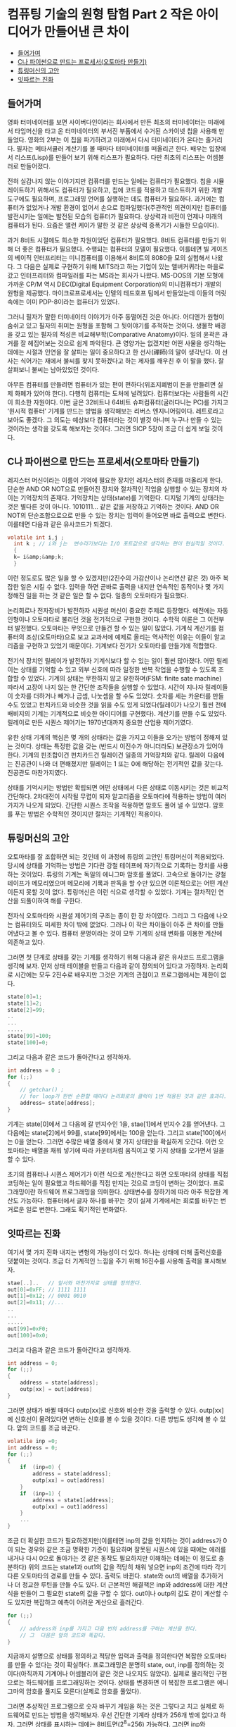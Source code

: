 *  컴퓨팅 기술의 원형 탐험 Part 2 작은 아이디어가 만들어낸 큰 차이
:PROPERTIES:
:TOC:      this
:END:
-  [[#들어가며][들어가며]]
-  [[#c나-파이썬으로-만드는-프로세서오토마타-만들기][C나 파이썬으로 만드는 프로세서(오토마타 만들기)]]
-  [[#튜링머신의-고안][튜링머신의 고안]]
-  [[#잇따르는-진화][잇따르는 진화]]

** 들어가며
영화 터미네이터를 보면 사이버다인이라는 회사에서 만든 최초의 터미네이터는 미래에서 타임머신을 타고 온 터미네이터의 부서진 부품에서 수거된 스카이넷 칩을 사용해 만들었다. 영화의 2부는 이 칩을 파기하려고 미래에서 다시 터미네이터가 온다는 줄거리다. 필자는 메타서큘러 계산기를 볼 때마다 터미네이터를 떠올리곤 한다. 배우는 입장에서 리스프(Lisp)를 만들어 보기 위해 리스프가 필요하다. 다만 최초의 리스프는 어셈블러로 만들어졌다.

전혀 실감나지 않는 이야기지만 컴퓨터를 만드는 일에는 컴퓨터가 필요했다. 칩을 시뮬레이트하기 위해서도 컴퓨터가 필요하고, 칩에 코드를 적용하고 테스트하기 위한 개발 도구에도 필요하며, 프로그래밍 언어를 실행하는 데도 컴퓨터가 필요하다. 과거에는 컴퓨터가 없었거나 개발 환경이 없어서 손으로 컴파일했다(주관적인 의견이지만 컴퓨터를 발전시키는 일에는 발전된 모습의 컴퓨터가 필요하다. 상상력과 비전이 언제나 미래의 컴퓨터가 된다. 요즘은 앨런 케이가 말한 것 같은 상상력 증폭기가 시들한 모습이다).

과거 8비트 시절에도 희소한 자원이었던 컴퓨터가 필요했다. 8비트 컴퓨터를 만들기 위해 더 좋은 컴퓨터가 필요했다. 수행되는 컴퓨터의 모델이 필요했다. 이를테면 빌 게이츠의 베이직 인터프리터는 미니컴퓨터를 이용해서 8비트의 8080을 모의 실험해서 나왔다. 그 다음은 실제로 구현하기 위해 MITS라고 하는 기업이 있는 앨버커퀴라는 마을로 갔고 인터프리터와 컴파일러를 파는 MS라는 회사가 나왔다. MS-DOS의 기본 모형에 가까운 CP/M 역시 DEC(Digital Equipment Corporation)의 미니컴퓨터가 개발의 원형을 제공했다. 마이크로프로세서는 인텔의 테드호프 팀에서 만들었는데 이들의 머릿속에는 이미 PDP-8이라는 컴퓨터가 있었다.

그러니 필자가 말한 터미네이터 이야기가 아주 동떨어진 것은 아니다. 어디엔가 원형이 숨쉬고 있고 필자의 취미는 원형을 포함해 그 뒷이야기를 추적하는 것이다. 생물학 배경을 갖고 있는 필자의 적성은 비교해부학(Comparative Anatomy)이다. 일의 윤곽은 과거를 잘 헤집어보는 것으로 쉽게 파악된다. 큰 영양가는 없겠지만 어떤 사물을 생각하는 데에는 시절과 인연을 잘 살피는 일이 중요하다고 한 선사(禪師)의 말이 생각난다. 이 선사는 식어가는 재에서 불씨를 찾지 못하겠다고 하는 제자를 깨우친 후 이 말을 했다. 잘 살펴보니 불씨는 남아있었던 것이다.

아무튼 컴퓨터를 만들려면 컴퓨터가 있는 편이 편하다(위조지폐범이 돈을 만들려면 실제 화폐가 있어야 한다). 다행히 컴퓨터는 도처에 널려있다. 컴퓨터보다는 사람들의 시간이 희소한 자원이다. 이번 글은 32비트나 64비트 슈퍼컴퓨터(굴러다니는 PC)를 가지고 ‘원시적 컴퓨터’ 기계를 만드는 방법을 생각해보는 리버스 엔지니어링이다. 레트로라고 보아도 좋겠다. 그 의도는 예상보다 컴퓨터라는 것이 별것 아니며 누구나 만들 수 있는 것이라는 생각을 갖도록 해보자는 것이다. 그러면 SICP 5장이 조금 더 쉽게 보일 것이다.

** C나 파이썬으로 만드는 프로세서(오토마타 만들기)
레지스터 머신이라는 이름이 기억에 필요한 장치인 레지스터의 존재를 떠올리게 한다. 단순한 AND OR NOT으로 만들어진 장치와 절차적인 작업을 실행할 수 있는 장치의 차이는 기억장치의 존재다. 기억장치는 상태(state)를 기억한다. 디지털 기계의 상태라는 것은 별다른 것이 아니다. 1010111… 같은 값을 저장하고 기억하는 것이다. AND OR NOT의 단순조합으로으로 만들 수 있는 장치는 입력이 들어오면 바로 출력으로 변한다. 이를테면 다음과 같은 유사코드가 되겠다.
#+BEGIN_SRC c
volatile int i,j ;
  int k ; // i와 j는  변수라기보다는 I/O 포트값으로 생각하는 편이 현실적일 것이다.
  {
  k= i&amp;&amp;k;
  }
#+END_SRC

이런 정도로도 많은 일을 할 수 있겠지만(2진수의 가감산이나 논리연산 같은 것) 아주 복잡한 일은 시킬 수 없다. 입력을 하면 곧바로 출력을 내지만 연속적인 동작이나 몇 가지 정해진 일을 하는 것 같은 일은 할 수 없다. 일종의 오토마타가 필요했다.

논리회로나 전자장비가 발전하자 시퀀셜 머신이 중요한 주제로 등장했다. 예전에는 자동인형이나 오토마타로 불리던 것을 전기적으로 구현한 것이다. 수학적 이론은 그 이전부터 발전했다. 오토마타는 무엇으로 만들건 할 수 있는 일이 많았다. 기계식 계산기를 컴퓨터의 조상(오토마타)으로 보고 교과서에 예제로 올리는 역사적인 이유는 이들이 알고리즘을 구현하고 있었기 때문이다. 기계보다 전기가 오토마타를 만들기에 적합했다.

전기식 장치인 릴레이가 발전하자 기계식보다 할 수 있는 일이 훨씬 많아졌다. 어떤 릴레이는 상태를 기억할 수 있고 외부 신호에 따라 일정한 반복 작업을 수행할 수 있도록 조합할 수 있었다. 기계의 상태는 무한하지 않고 유한하며(FSM: finite sate machine) 따라서 고장이 나지 않는 한 간단한 조작들을 실행할 수 있었다. 시간이 지나자 릴레이들이 숫자를 더하거나 빼거나 곱셈, 나눗셈을 할 수도 있었다. 숫자를 세는 카운터를 만들 수도 있었고 펀치카드와 비슷한 것을 읽을 수도 있게 되었다(릴레이가 나오기 훨씬 전에 배비지의 기계는 기계적으로 비슷한 아이디어를 구현했다). 계산기를 만들 수도 있었다. 릴레이로 만든 시퀀스 제어기는 1970년대까지 중요한 산업용 제어기였다.

유한 상태 기계의 핵심은 몇 개의 상태라는 값을 가지고 이들을 오가는 방법이 정해져 있는 것이다. 상태는 특정한 값을 갖는 (반드시 이진수가 아니더라도) 보관장소가 있어야 한다. 기계의 핀조합이건 펀치카드건 릴레이건 일종의 기억장치와 같다. 릴레이 다음에는 진공관이 나와 더 편해졌지만 릴레이는 1 또는 0에 해당하는 전기적인 값을 갖는다. 진공관도 마찬가지였다.

상태를 기억시키는 방법만 확립되면 어떤 상태에서 다른 상태로 이동시키는 것은 비교적 간단하다. 2차대전이 시작될 무렵이 되자 알고리즘을 오토마타에 적용하는 방법이 여러 가지가 나오게 되었다. 간단한 시퀀스 조작을 적용하면 암호도 풀어 낼 수 있었다. 암호를 푸는 방법은 수학적인 것이지만 절차는 기계적인 적용이다.

** 튜링머신의 고안
오토마타를 잘 조합하면 되는 것인데 이 과정에 튜링의 고안인 튜링머신이 적용되었다. 당시에 상태를 기억하는 방법은 기다란 강철 테이프에 자기적으로 기록하는 장치를 사용하는 것이었다. 튜링의 기계는 독일의 에니그마 암호를 풀었다. 고속으로 돌아가는 강철 테이프가 메모리였으며 메모리에 기록과 판독을 할 수만 있으면 이론적으로는 어떤 계산이든지 못할 것이 없다. 튜링머신은 이런 식으로 생각할 수 있었다. 기계는 절차적인 연산을 되풀이하여 해를 구한다.

전자식 오토마타와 시퀀셜 제어기의 구조는 종이 한 장 차이였다. 그리고 그 다음에 나오는 컴퓨터와도 미세한 차이 밖에 없었다. 그러나 이 작은 차이들이 아주 큰 차이를 만들어냈다고 볼 수 있다. 컴퓨터 문명이라는 것이 모두 기계의 상태 변화를 이용한 계산에 의존하고 있다.

그러면 첫 단계로 상태를 갖는 기계를 생각하기 위해 다음과 같은 유사코드 프로그램을 생각해 보자. 먼저 상태 테이블을 만들고 다음과 같이 정의되어 있다고 가정하자. 논리회로 시간에는 모두 2진수로 배우지만 그것은 기계의 관점이고 프로그램에서는 제한이 없다.
#+BEGIN_SRC c
state[0]=1;
state[1]=2;
state[2]=99;
..
...
.....
state[99]=100;
state[100]=0;
#+END_SRC

그리고 다음과 같은 코드가 돌아간다고 생각하자.

#+BEGIN_SRC c
int address = 0 ;
for (;;)
{
    // getchar() ;
    // for loop가 한번 순환할 때마다 논리회로의 클럭이 1번 적용된 것과 같은 효과다. getcghar()는 키보드 입력으로 스텝을 흉내 낸다.
    address= state[address];
}
#+END_SRC
기계는 state[0]에서 그 다음에 갈 번지수인 1을, stae[1]에서 번지수 2를 얻어낸다. 그 다음에는 state[2]에서 99를, state[99]에서는 100을 얻는다. 그리고 state[100]에서는 0을 얻는다. 그러면 수많은 배열 중에서 몇 가지 상태만을 확실하게 오간다. 이런 오토마타는 배열을 채워 넣기에 따라 카운터처럼 움직이고 몇 가지 상태를 오가면서 일을 할 수 있다.

초기의 컴퓨터나 시퀀스 제어기가 이런 식으로 계산한다고 하면 오토마타의 상태를 직접 코딩하는 일이 필요했고 하드웨어를 직접 만지는 것으로 코딩이 변하는 것이었다. 프로그래밍이란 하드웨어 프로그래밍을 의미한다. 상태변수를 정하기에 따라 아주 복잡한 계산도 가능하다. 컴퓨터에서 글자 하나를 바꾸는 것이 실제 기계에서는 회로를 바꾸는 번거로운 일로 변한다. 그래도 획기적인 변화였다.

** 잇따르는 진화
여기서 몇 가지 진화 내지는 변형의 가능성이 더 있다. 하나는 상태에 더해 출력신호를 덧붙이는 것이다. 조금 더 기계적인 느낌을 주기 위해 16진수를 사용해 출력을 표시해보자.
#+BEGIN_SRC c
stae[..]..   // 앞서와 마찬가지로 상태를 정의한다.
out[0]=0xFF; // 1111 1111
out[1]=0x12; // 0001 0010
out[2]=0x11; //...
..
...
.....
out[99]=0xF0;
out[100]=0x0;
#+END_SRC

그리고 다음과 같은 코드가 돌아간다고 생각하자.
#+BEGIN_SRC c
int address = 0;
for (;;)
{
    address = state[address];
    outp[xx] = out[address]
}
#+END_SRC

그러면 상태가 바뀔 때마다 outp[xx]로 신호와 비슷한 것을 출력할 수 있다. outp[xx]에 신호선이 물려있다면 변하는 신호를 볼 수 있을 것이다. 다른 방법도 생각해 볼 수 있다. 앞의 코드를 조금 바꾼다.
#+BEGIN_SRC c
volatile inp =0;
int address = 0;
for (;;)
{
    if  (inp=0) {
        address = state[address];
        outp[xx] = out[address]
    }
    if  (inp=1) {
        address = state1[address];
        outp[xx] = out1[address]
    }
    ...
}
#+END_SRC

조금 더 확실한 코드가 필요하겠지만(이를테면 inp의 값을 인지하는 것이 address가 0이 되는 경우와 같은 조금 명확한 기준이 필요하며 잘못된 시퀀스에 있을 때에는 에러를 내거나 다시 0으로 돌아가는 것 같은 동작도 필요하지만 이해하는 데에는 이 정도로 충분하다) 위의 코드는 state1과 out1의 값을 적당히 채워 넣으면 inp의 조건에 따라 각기 다른 오토마타의 경로를 만들 수 있다. 출력도 바뀐다. state와 out의 배열을 추가하거나 더 정교한 루틴을 만들 수도 있다. 더 근본적인 해결책은 inp와 address에 대한 계산식을 만들어 그 필요한 state의 값을 구할 수 있다. out이나 outp의 값도 같이 계산할 수도 있지만 복잡하고 예측이 어려운 계산으로 흘러간다.
#+BEGIN_SRC c
for (;;)
{
    // address와 inp를 가지고 다음 번의 address를 구하는 계산을 한다.
    // 그  다음은 앞의 코드와 똑같다.
}
#+END_SRC

지금까지 설명으로 상태를 정의하고 적당한 입력과 출력을 정의한다면 복잡한 오토마타를 만들 수 있다는 것이 확실하다. 프로그래밍은 분명히 state, out, inp를 정의하는 것이다(아직까지 기계어나 어셈블리어 같은 것은 나오지도 않았다). 실제로 물리적인 구현으로는 하드웨어를 프로그래밍하는 것이다. 상태를 변경하면 이 복잡한 프로그램은 에니그마의 암호를 풀지도 모른다(실제로 암호를 풀었다).

그러면 추상적인 프로그램으로 숫자 바꾸기 게임을 하는 것은 그렇다고 치고 실제로 하드웨어로 만드는 방법을 생각해보자. 우선 간단한 기계라 상태가 256개 밖에 없다고 하자. 그러면 상태를 표시하는 데에는 8비트면(2^8=256) 가능하다. 그러면 inp와 address를 합친 데이터비트는 모두 8의 비트로 표시할 수 있어야 한다. 하드웨어를 만들어 본 적이 있으면 알겠지만 이 정도도 사실 쉽지 않은 과제다.

상태를 바꾸는 표를 하드웨어적으로 만들려면 논리회로 수업에 나온 카르노 테이블 같은 것을 만들어야 한다. 만약 가로축을 현재 상태(addrss와 inp의 상태), 세로축을 다음에 분기가 일어날 상태로 정한다면 8*8의 테이블을 만들어 이것을 AND OR NOT의 조합으로 만들어야 한다. 종이와 연필로 만든다면 대단한 도전이다. 하루 종일 걸리겠지만 8*8의 테이블을 채워야 한다(출력만을 만드는 outp를 별개로 친다고 해도 그렇다. 만약 out이 어떤 방법으로든 다시 입력에 반영된다면 outp의 비트만큼 테이블은 커진다). 4*4나 그 이상만 되어도 테이블에서 논리소자로 바꾸는 일은 노동이다. 이렇게 만든 논리회로의 값을 일종의 상태저장기인 플립플롭에 입력하는 것이 일반적인 제어기의 설계다. 예전의 디지털 전자 설계는 이런 회로들을 그리는 것으로 시작되고 끝났다.

그림 1은 무어머신의 구조다. 이 구조의 기계를 만든 무어(Alfred Moore)의 연구실은 나중에 에니악(ENIAC: Electronic Numerical Integrator and Calculator)을 만든 곳으로 디지털 로직 초창기에는 중요한 연구 장소였다. 그림에서 Compute Next state는 논리회로이며 Present State Memory는 단순한 몇 비트의 D-플립플롭으로 만든 것이다(그림 2). 앞의 프로그램의 Address 변수값은 Next State 신호선의 값이며 state[address]는 Present State라고 볼 수 있다. 아무튼 등가물을 만드는 것은 어려운 일이 아니다.

[[https://user-images.githubusercontent.com/25581533/73614009-9c27eb80-463e-11ea-9855-4e6b81889c49.png]]

*그림 1. 간단한 무어머신*

[[https://user-images.githubusercontent.com/25581533/73614020-b82b8d00-463e-11ea-9b65-a6cebd970ce0.png]]

*그림 2. D-플립플롭*

우리가 컴퓨터 프로그램으로 만드는 것은 간단한 일이었지만 실제 구현은 까다로운 편이다. 아예 표준적인 부속품조차 없던 1940년대와 50년대에는 논리소자 하나하나를 조립하는 일이 큰 작업이었다. 지난번 기사(http://www.ibm.com/developerworks/kr/library/s_issue/20080318/ )의 제어기 사진은 아마도 아주 간단한 제어밖에 할 수 없는 단순한 기계였을 것이다. 1970년대에 일반적인 TTL 소자의 부품이 쉽게 입수되던 시절에도 복잡한 논리회로를 만드는 것은 일종의 도전이었다. 같은 일을 릴레이로 만드는 일은 쉽게 실감이 나지 않을 정도다. 아주 단순한 회로도 어렵다.

이 일을 쉽게 만들게 된 것은 롬(ROM)을 사용하면서부터다. 복잡한 게이트를 일일이 만드는 것이 아니라 롬의 테이블에 값을 저장하면 되었던 것이다. 롬을 만드는 방법은 원시적인 방법으로는 배선을 직접 연결하거나 다이오드와 저항으로 매트릭스를 만들거나 전기적으로 퓨즈를 태우는 방식도 있고 바이오스(BIOS)를 만드는 플래시롬에 직접 저장할 수도 있다. 속도 차이는 있겠으나 실제로 독자들이 만들어볼 수도 있다. 요즘은 VHDL 같은 것으로 만들어낼 수도 있다. 아무튼 롬을 사용하면 설계는 그렇게 무서운 일이 아니다. 앞서 만든 프로그램의 상태를 롬에 집어 넣으면 롬은 그림 1의 Compute Next State에 해당하고 플립플롭은 롬의 출력에 그대로 물려진다. 그림 2의 D-플립플롭은 D의 입력이 clock에 들어오면 그대로 출력되는 소자로 클럭이 들어오면 Q는 그대로 롬의 번지수가 된다. 가장 간단한 회로다. 배열에 값을 지정하여 의미있는 동작을 만드는 것은 어려운 일이며 이 정도로도 충분히 프로그래밍이라고 할 수 있는 작업이다. 지금이나 그 당시나 대표적인 오토마타인 무어머신은 이런 식으로 움직였다.

지금까지 설명한 내용 가운데 특별히 어려운 것은 없다. 중요한 내용은 필요한 일이 있을 때마다 오토마타를 재구성해야 한다는 것을 강조하고 싶다. 일이 바뀌면 핸드컴파일과 핸드 와이어링을 반복해야 한다. 하드와이어링이 아무나 할 수 없는 일이라는 것을 실감하기 위해 PDP-10 회로판의 뒷면을 보여주고 싶다. 이런 작업은 우선 성격이 좋아야 하고 배선 실수도 없어야 한다(그림 3과 4의 출처는 위키백과다). 핸드와이어링은 롬이 나오면서 크게 줄어들었다.

[[https://user-images.githubusercontent.com/25581533/73614038-ec9f4900-463e-11ea-8d72-d42bd5587e27.png]]

*그림 3. 1970년대까지도 플립플롭은 모듈인 경우가 많았다. 이런 모듈이 수천 개 필요한 경우도 많았다.*


[[https://user-images.githubusercontent.com/25581533/73614054-122c5280-463f-11ea-8e96-6a635b0845c3.png]]

*그림 4. 래핑 도구를 이용해 배선을 하드와이어링한 회로의 백패널 사진*

이런 일을 반복하다 보니 아주 머리가 좋은 사람들은 곧바로 일종의 메타프로그래밍이 가능하다는 것을 알게 되었다. 기계를 항상 재조직하는 것이 아니라 미리 정한 명령을 읽고 쓰는 기계를 만들면 되는 것이다.

다음 회에는 오늘날 컴퓨터의 원형인 폰 노이만 아키텍처와 프로세서와 관련된 고전에 등장하는 몇 가지 원시 형태의 프로세서에 대해 살펴보겠다.
